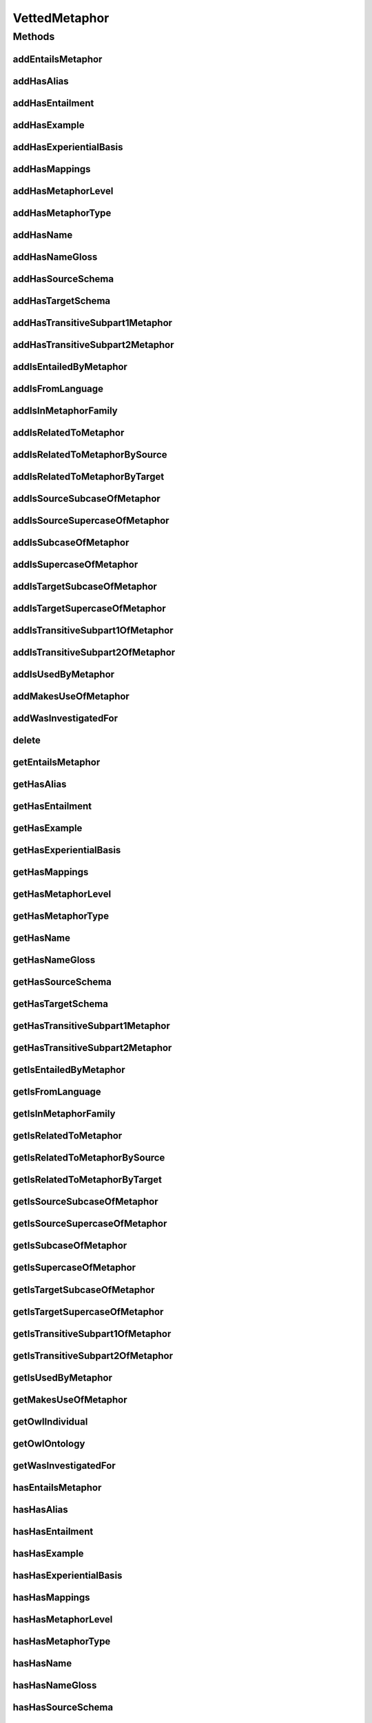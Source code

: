 .. java:import:: java.util Collection

.. java:import:: org.protege.owl.codegeneration WrappedIndividual

.. java:import:: org.semanticweb.owlapi.model OWLNamedIndividual

.. java:import:: org.semanticweb.owlapi.model OWLOntology

VettedMetaphor
==============

.. java:package:: edu.berkeley.icsi.metanet.repository
   :noindex:

.. java:type:: public interface VettedMetaphor extends Metaphor

   Generated by Protege (http://protege.stanford.edu).  Source Class: VettedMetaphor

Methods
-------
addEntailsMetaphor
^^^^^^^^^^^^^^^^^^

.. java:method::  void addEntailsMetaphor(Metaphor newEntailsMetaphor)
   :outertype: VettedMetaphor

   Adds a entailsMetaphor property value.

   :param newEntailsMetaphor: the entailsMetaphor property value to be added

addHasAlias
^^^^^^^^^^^

.. java:method::  void addHasAlias(Object newHasAlias)
   :outertype: VettedMetaphor

   Adds a hasAlias property value.

   :param newHasAlias: the hasAlias property value to be added

addHasEntailment
^^^^^^^^^^^^^^^^

.. java:method::  void addHasEntailment(Entailment newHasEntailment)
   :outertype: VettedMetaphor

   Adds a hasEntailment property value.

   :param newHasEntailment: the hasEntailment property value to be added

addHasExample
^^^^^^^^^^^^^

.. java:method::  void addHasExample(Example newHasExample)
   :outertype: VettedMetaphor

   Adds a hasExample property value.

   :param newHasExample: the hasExample property value to be added

addHasExperientialBasis
^^^^^^^^^^^^^^^^^^^^^^^

.. java:method::  void addHasExperientialBasis(String newHasExperientialBasis)
   :outertype: VettedMetaphor

   Adds a hasExperientialBasis property value.

   :param newHasExperientialBasis: the hasExperientialBasis property value to be added

addHasMappings
^^^^^^^^^^^^^^

.. java:method::  void addHasMappings(Mapping newHasMappings)
   :outertype: VettedMetaphor

   Adds a hasMappings property value.

   :param newHasMappings: the hasMappings property value to be added

addHasMetaphorLevel
^^^^^^^^^^^^^^^^^^^

.. java:method::  void addHasMetaphorLevel(String newHasMetaphorLevel)
   :outertype: VettedMetaphor

   Adds a hasMetaphorLevel property value.

   :param newHasMetaphorLevel: the hasMetaphorLevel property value to be added

addHasMetaphorType
^^^^^^^^^^^^^^^^^^

.. java:method::  void addHasMetaphorType(String newHasMetaphorType)
   :outertype: VettedMetaphor

   Adds a hasMetaphorType property value.

   :param newHasMetaphorType: the hasMetaphorType property value to be added

addHasName
^^^^^^^^^^

.. java:method::  void addHasName(String newHasName)
   :outertype: VettedMetaphor

   Adds a hasName property value.

   :param newHasName: the hasName property value to be added

addHasNameGloss
^^^^^^^^^^^^^^^

.. java:method::  void addHasNameGloss(String newHasNameGloss)
   :outertype: VettedMetaphor

   Adds a hasNameGloss property value.

   :param newHasNameGloss: the hasNameGloss property value to be added

addHasSourceSchema
^^^^^^^^^^^^^^^^^^

.. java:method::  void addHasSourceSchema(Schema newHasSourceSchema)
   :outertype: VettedMetaphor

   Adds a hasSourceSchema property value.

   :param newHasSourceSchema: the hasSourceSchema property value to be added

addHasTargetSchema
^^^^^^^^^^^^^^^^^^

.. java:method::  void addHasTargetSchema(Schema newHasTargetSchema)
   :outertype: VettedMetaphor

   Adds a hasTargetSchema property value.

   :param newHasTargetSchema: the hasTargetSchema property value to be added

addHasTransitiveSubpart1Metaphor
^^^^^^^^^^^^^^^^^^^^^^^^^^^^^^^^

.. java:method::  void addHasTransitiveSubpart1Metaphor(Metaphor newHasTransitiveSubpart1Metaphor)
   :outertype: VettedMetaphor

   Adds a hasTransitiveSubpart1Metaphor property value.

   :param newHasTransitiveSubpart1Metaphor: the hasTransitiveSubpart1Metaphor property value to be added

addHasTransitiveSubpart2Metaphor
^^^^^^^^^^^^^^^^^^^^^^^^^^^^^^^^

.. java:method::  void addHasTransitiveSubpart2Metaphor(Metaphor newHasTransitiveSubpart2Metaphor)
   :outertype: VettedMetaphor

   Adds a hasTransitiveSubpart2Metaphor property value.

   :param newHasTransitiveSubpart2Metaphor: the hasTransitiveSubpart2Metaphor property value to be added

addIsEntailedByMetaphor
^^^^^^^^^^^^^^^^^^^^^^^

.. java:method::  void addIsEntailedByMetaphor(Metaphor newIsEntailedByMetaphor)
   :outertype: VettedMetaphor

   Adds a isEntailedByMetaphor property value.

   :param newIsEntailedByMetaphor: the isEntailedByMetaphor property value to be added

addIsFromLanguage
^^^^^^^^^^^^^^^^^

.. java:method::  void addIsFromLanguage(String newIsFromLanguage)
   :outertype: VettedMetaphor

   Adds a isFromLanguage property value.

   :param newIsFromLanguage: the isFromLanguage property value to be added

addIsInMetaphorFamily
^^^^^^^^^^^^^^^^^^^^^

.. java:method::  void addIsInMetaphorFamily(MetaphorFamily newIsInMetaphorFamily)
   :outertype: VettedMetaphor

   Adds a isInMetaphorFamily property value.

   :param newIsInMetaphorFamily: the isInMetaphorFamily property value to be added

addIsRelatedToMetaphor
^^^^^^^^^^^^^^^^^^^^^^

.. java:method::  void addIsRelatedToMetaphor(Metaphor newIsRelatedToMetaphor)
   :outertype: VettedMetaphor

   Adds a isRelatedToMetaphor property value.

   :param newIsRelatedToMetaphor: the isRelatedToMetaphor property value to be added

addIsRelatedToMetaphorBySource
^^^^^^^^^^^^^^^^^^^^^^^^^^^^^^

.. java:method::  void addIsRelatedToMetaphorBySource(Metaphor newIsRelatedToMetaphorBySource)
   :outertype: VettedMetaphor

   Adds a isRelatedToMetaphorBySource property value.

   :param newIsRelatedToMetaphorBySource: the isRelatedToMetaphorBySource property value to be added

addIsRelatedToMetaphorByTarget
^^^^^^^^^^^^^^^^^^^^^^^^^^^^^^

.. java:method::  void addIsRelatedToMetaphorByTarget(Metaphor newIsRelatedToMetaphorByTarget)
   :outertype: VettedMetaphor

   Adds a isRelatedToMetaphorByTarget property value.

   :param newIsRelatedToMetaphorByTarget: the isRelatedToMetaphorByTarget property value to be added

addIsSourceSubcaseOfMetaphor
^^^^^^^^^^^^^^^^^^^^^^^^^^^^

.. java:method::  void addIsSourceSubcaseOfMetaphor(Metaphor newIsSourceSubcaseOfMetaphor)
   :outertype: VettedMetaphor

   Adds a isSourceSubcaseOfMetaphor property value.

   :param newIsSourceSubcaseOfMetaphor: the isSourceSubcaseOfMetaphor property value to be added

addIsSourceSupercaseOfMetaphor
^^^^^^^^^^^^^^^^^^^^^^^^^^^^^^

.. java:method::  void addIsSourceSupercaseOfMetaphor(Metaphor newIsSourceSupercaseOfMetaphor)
   :outertype: VettedMetaphor

   Adds a isSourceSupercaseOfMetaphor property value.

   :param newIsSourceSupercaseOfMetaphor: the isSourceSupercaseOfMetaphor property value to be added

addIsSubcaseOfMetaphor
^^^^^^^^^^^^^^^^^^^^^^

.. java:method::  void addIsSubcaseOfMetaphor(Metaphor newIsSubcaseOfMetaphor)
   :outertype: VettedMetaphor

   Adds a isSubcaseOfMetaphor property value.

   :param newIsSubcaseOfMetaphor: the isSubcaseOfMetaphor property value to be added

addIsSupercaseOfMetaphor
^^^^^^^^^^^^^^^^^^^^^^^^

.. java:method::  void addIsSupercaseOfMetaphor(Metaphor newIsSupercaseOfMetaphor)
   :outertype: VettedMetaphor

   Adds a isSupercaseOfMetaphor property value.

   :param newIsSupercaseOfMetaphor: the isSupercaseOfMetaphor property value to be added

addIsTargetSubcaseOfMetaphor
^^^^^^^^^^^^^^^^^^^^^^^^^^^^

.. java:method::  void addIsTargetSubcaseOfMetaphor(Metaphor newIsTargetSubcaseOfMetaphor)
   :outertype: VettedMetaphor

   Adds a isTargetSubcaseOfMetaphor property value.

   :param newIsTargetSubcaseOfMetaphor: the isTargetSubcaseOfMetaphor property value to be added

addIsTargetSupercaseOfMetaphor
^^^^^^^^^^^^^^^^^^^^^^^^^^^^^^

.. java:method::  void addIsTargetSupercaseOfMetaphor(Metaphor newIsTargetSupercaseOfMetaphor)
   :outertype: VettedMetaphor

   Adds a isTargetSupercaseOfMetaphor property value.

   :param newIsTargetSupercaseOfMetaphor: the isTargetSupercaseOfMetaphor property value to be added

addIsTransitiveSubpart1OfMetaphor
^^^^^^^^^^^^^^^^^^^^^^^^^^^^^^^^^

.. java:method::  void addIsTransitiveSubpart1OfMetaphor(Metaphor newIsTransitiveSubpart1OfMetaphor)
   :outertype: VettedMetaphor

   Adds a isTransitiveSubpart1OfMetaphor property value.

   :param newIsTransitiveSubpart1OfMetaphor: the isTransitiveSubpart1OfMetaphor property value to be added

addIsTransitiveSubpart2OfMetaphor
^^^^^^^^^^^^^^^^^^^^^^^^^^^^^^^^^

.. java:method::  void addIsTransitiveSubpart2OfMetaphor(Metaphor newIsTransitiveSubpart2OfMetaphor)
   :outertype: VettedMetaphor

   Adds a isTransitiveSubpart2OfMetaphor property value.

   :param newIsTransitiveSubpart2OfMetaphor: the isTransitiveSubpart2OfMetaphor property value to be added

addIsUsedByMetaphor
^^^^^^^^^^^^^^^^^^^

.. java:method::  void addIsUsedByMetaphor(Metaphor newIsUsedByMetaphor)
   :outertype: VettedMetaphor

   Adds a isUsedByMetaphor property value.

   :param newIsUsedByMetaphor: the isUsedByMetaphor property value to be added

addMakesUseOfMetaphor
^^^^^^^^^^^^^^^^^^^^^

.. java:method::  void addMakesUseOfMetaphor(Metaphor newMakesUseOfMetaphor)
   :outertype: VettedMetaphor

   Adds a makesUseOfMetaphor property value.

   :param newMakesUseOfMetaphor: the makesUseOfMetaphor property value to be added

addWasInvestigatedFor
^^^^^^^^^^^^^^^^^^^^^

.. java:method::  void addWasInvestigatedFor(String newWasInvestigatedFor)
   :outertype: VettedMetaphor

   Adds a wasInvestigatedFor property value.

   :param newWasInvestigatedFor: the wasInvestigatedFor property value to be added

delete
^^^^^^

.. java:method::  void delete()
   :outertype: VettedMetaphor

getEntailsMetaphor
^^^^^^^^^^^^^^^^^^

.. java:method::  Collection<? extends Metaphor> getEntailsMetaphor()
   :outertype: VettedMetaphor

   Gets all property values for the entailsMetaphor property.

getHasAlias
^^^^^^^^^^^

.. java:method::  Collection<? extends Object> getHasAlias()
   :outertype: VettedMetaphor

   Gets all property values for the hasAlias property.

getHasEntailment
^^^^^^^^^^^^^^^^

.. java:method::  Collection<? extends Entailment> getHasEntailment()
   :outertype: VettedMetaphor

   Gets all property values for the hasEntailment property.

getHasExample
^^^^^^^^^^^^^

.. java:method::  Collection<? extends Example> getHasExample()
   :outertype: VettedMetaphor

   Gets all property values for the hasExample property.

getHasExperientialBasis
^^^^^^^^^^^^^^^^^^^^^^^

.. java:method::  String getHasExperientialBasis()
   :outertype: VettedMetaphor

   Gets the value for the hasExperientialBasis functional property.

getHasMappings
^^^^^^^^^^^^^^

.. java:method::  Collection<? extends Mapping> getHasMappings()
   :outertype: VettedMetaphor

   Gets all property values for the hasMappings property.

getHasMetaphorLevel
^^^^^^^^^^^^^^^^^^^

.. java:method::  String getHasMetaphorLevel()
   :outertype: VettedMetaphor

   Gets the value for the hasMetaphorLevel functional property.

getHasMetaphorType
^^^^^^^^^^^^^^^^^^

.. java:method::  Collection<? extends String> getHasMetaphorType()
   :outertype: VettedMetaphor

   Gets all property values for the hasMetaphorType property.

getHasName
^^^^^^^^^^

.. java:method::  String getHasName()
   :outertype: VettedMetaphor

   Gets the value for the hasName functional property.

getHasNameGloss
^^^^^^^^^^^^^^^

.. java:method::  String getHasNameGloss()
   :outertype: VettedMetaphor

   Gets the value for the hasNameGloss functional property.

getHasSourceSchema
^^^^^^^^^^^^^^^^^^

.. java:method::  Schema getHasSourceSchema()
   :outertype: VettedMetaphor

   Gets the property value for the hasSourceSchema functional property.

getHasTargetSchema
^^^^^^^^^^^^^^^^^^

.. java:method::  Schema getHasTargetSchema()
   :outertype: VettedMetaphor

   Gets the property value for the hasTargetSchema functional property.

getHasTransitiveSubpart1Metaphor
^^^^^^^^^^^^^^^^^^^^^^^^^^^^^^^^

.. java:method::  Collection<? extends Metaphor> getHasTransitiveSubpart1Metaphor()
   :outertype: VettedMetaphor

   Gets all property values for the hasTransitiveSubpart1Metaphor property.

getHasTransitiveSubpart2Metaphor
^^^^^^^^^^^^^^^^^^^^^^^^^^^^^^^^

.. java:method::  Collection<? extends Metaphor> getHasTransitiveSubpart2Metaphor()
   :outertype: VettedMetaphor

   Gets all property values for the hasTransitiveSubpart2Metaphor property.

getIsEntailedByMetaphor
^^^^^^^^^^^^^^^^^^^^^^^

.. java:method::  Collection<? extends Metaphor> getIsEntailedByMetaphor()
   :outertype: VettedMetaphor

   Gets all property values for the isEntailedByMetaphor property.

getIsFromLanguage
^^^^^^^^^^^^^^^^^

.. java:method::  String getIsFromLanguage()
   :outertype: VettedMetaphor

   Gets the value for the isFromLanguage functional property.

getIsInMetaphorFamily
^^^^^^^^^^^^^^^^^^^^^

.. java:method::  Collection<? extends MetaphorFamily> getIsInMetaphorFamily()
   :outertype: VettedMetaphor

   Gets all property values for the isInMetaphorFamily property.

getIsRelatedToMetaphor
^^^^^^^^^^^^^^^^^^^^^^

.. java:method::  Collection<? extends Metaphor> getIsRelatedToMetaphor()
   :outertype: VettedMetaphor

   Gets all property values for the isRelatedToMetaphor property.

getIsRelatedToMetaphorBySource
^^^^^^^^^^^^^^^^^^^^^^^^^^^^^^

.. java:method::  Collection<? extends Metaphor> getIsRelatedToMetaphorBySource()
   :outertype: VettedMetaphor

   Gets all property values for the isRelatedToMetaphorBySource property.

getIsRelatedToMetaphorByTarget
^^^^^^^^^^^^^^^^^^^^^^^^^^^^^^

.. java:method::  Collection<? extends Metaphor> getIsRelatedToMetaphorByTarget()
   :outertype: VettedMetaphor

   Gets all property values for the isRelatedToMetaphorByTarget property.

getIsSourceSubcaseOfMetaphor
^^^^^^^^^^^^^^^^^^^^^^^^^^^^

.. java:method::  Collection<? extends Metaphor> getIsSourceSubcaseOfMetaphor()
   :outertype: VettedMetaphor

   Gets all property values for the isSourceSubcaseOfMetaphor property.

getIsSourceSupercaseOfMetaphor
^^^^^^^^^^^^^^^^^^^^^^^^^^^^^^

.. java:method::  Collection<? extends Metaphor> getIsSourceSupercaseOfMetaphor()
   :outertype: VettedMetaphor

   Gets all property values for the isSourceSupercaseOfMetaphor property.

getIsSubcaseOfMetaphor
^^^^^^^^^^^^^^^^^^^^^^

.. java:method::  Collection<? extends Metaphor> getIsSubcaseOfMetaphor()
   :outertype: VettedMetaphor

   Gets all property values for the isSubcaseOfMetaphor property.

getIsSupercaseOfMetaphor
^^^^^^^^^^^^^^^^^^^^^^^^

.. java:method::  Collection<? extends Metaphor> getIsSupercaseOfMetaphor()
   :outertype: VettedMetaphor

   Gets all property values for the isSupercaseOfMetaphor property.

getIsTargetSubcaseOfMetaphor
^^^^^^^^^^^^^^^^^^^^^^^^^^^^

.. java:method::  Collection<? extends Metaphor> getIsTargetSubcaseOfMetaphor()
   :outertype: VettedMetaphor

   Gets all property values for the isTargetSubcaseOfMetaphor property.

getIsTargetSupercaseOfMetaphor
^^^^^^^^^^^^^^^^^^^^^^^^^^^^^^

.. java:method::  Collection<? extends Metaphor> getIsTargetSupercaseOfMetaphor()
   :outertype: VettedMetaphor

   Gets all property values for the isTargetSupercaseOfMetaphor property.

getIsTransitiveSubpart1OfMetaphor
^^^^^^^^^^^^^^^^^^^^^^^^^^^^^^^^^

.. java:method::  Collection<? extends Metaphor> getIsTransitiveSubpart1OfMetaphor()
   :outertype: VettedMetaphor

   Gets all property values for the isTransitiveSubpart1OfMetaphor property.

getIsTransitiveSubpart2OfMetaphor
^^^^^^^^^^^^^^^^^^^^^^^^^^^^^^^^^

.. java:method::  Collection<? extends Metaphor> getIsTransitiveSubpart2OfMetaphor()
   :outertype: VettedMetaphor

   Gets all property values for the isTransitiveSubpart2OfMetaphor property.

getIsUsedByMetaphor
^^^^^^^^^^^^^^^^^^^

.. java:method::  Collection<? extends Metaphor> getIsUsedByMetaphor()
   :outertype: VettedMetaphor

   Gets all property values for the isUsedByMetaphor property.

getMakesUseOfMetaphor
^^^^^^^^^^^^^^^^^^^^^

.. java:method::  Collection<? extends Metaphor> getMakesUseOfMetaphor()
   :outertype: VettedMetaphor

   Gets all property values for the makesUseOfMetaphor property.

getOwlIndividual
^^^^^^^^^^^^^^^^

.. java:method::  OWLNamedIndividual getOwlIndividual()
   :outertype: VettedMetaphor

getOwlOntology
^^^^^^^^^^^^^^

.. java:method::  OWLOntology getOwlOntology()
   :outertype: VettedMetaphor

getWasInvestigatedFor
^^^^^^^^^^^^^^^^^^^^^

.. java:method::  Collection<? extends String> getWasInvestigatedFor()
   :outertype: VettedMetaphor

   Gets all property values for the wasInvestigatedFor property.

hasEntailsMetaphor
^^^^^^^^^^^^^^^^^^

.. java:method::  boolean hasEntailsMetaphor()
   :outertype: VettedMetaphor

   Checks if the class has a entailsMetaphor property value.

   :return: true if there is a entailsMetaphor property value.

hasHasAlias
^^^^^^^^^^^

.. java:method::  boolean hasHasAlias()
   :outertype: VettedMetaphor

   Checks if the class has a hasAlias property value.

   :return: true if there is a hasAlias property value.

hasHasEntailment
^^^^^^^^^^^^^^^^

.. java:method::  boolean hasHasEntailment()
   :outertype: VettedMetaphor

   Checks if the class has a hasEntailment property value.

   :return: true if there is a hasEntailment property value.

hasHasExample
^^^^^^^^^^^^^

.. java:method::  boolean hasHasExample()
   :outertype: VettedMetaphor

   Checks if the class has a hasExample property value.

   :return: true if there is a hasExample property value.

hasHasExperientialBasis
^^^^^^^^^^^^^^^^^^^^^^^

.. java:method::  boolean hasHasExperientialBasis()
   :outertype: VettedMetaphor

   Checks if the class has a hasExperientialBasis property value.

   :return: true if there is a hasExperientialBasis property value.

hasHasMappings
^^^^^^^^^^^^^^

.. java:method::  boolean hasHasMappings()
   :outertype: VettedMetaphor

   Checks if the class has a hasMappings property value.

   :return: true if there is a hasMappings property value.

hasHasMetaphorLevel
^^^^^^^^^^^^^^^^^^^

.. java:method::  boolean hasHasMetaphorLevel()
   :outertype: VettedMetaphor

   Checks if the class has a hasMetaphorLevel property value.

   :return: true if there is a hasMetaphorLevel property value.

hasHasMetaphorType
^^^^^^^^^^^^^^^^^^

.. java:method::  boolean hasHasMetaphorType()
   :outertype: VettedMetaphor

   Checks if the class has a hasMetaphorType property value.

   :return: true if there is a hasMetaphorType property value.

hasHasName
^^^^^^^^^^

.. java:method::  boolean hasHasName()
   :outertype: VettedMetaphor

   Checks if the class has a hasName property value.

   :return: true if there is a hasName property value.

hasHasNameGloss
^^^^^^^^^^^^^^^

.. java:method::  boolean hasHasNameGloss()
   :outertype: VettedMetaphor

   Checks if the class has a hasNameGloss property value.

   :return: true if there is a hasNameGloss property value.

hasHasSourceSchema
^^^^^^^^^^^^^^^^^^

.. java:method::  boolean hasHasSourceSchema()
   :outertype: VettedMetaphor

   Checks if the class has a hasSourceSchema property value.

   :return: true if there is a hasSourceSchema property value.

hasHasTargetSchema
^^^^^^^^^^^^^^^^^^

.. java:method::  boolean hasHasTargetSchema()
   :outertype: VettedMetaphor

   Checks if the class has a hasTargetSchema property value.

   :return: true if there is a hasTargetSchema property value.

hasHasTransitiveSubpart1Metaphor
^^^^^^^^^^^^^^^^^^^^^^^^^^^^^^^^

.. java:method::  boolean hasHasTransitiveSubpart1Metaphor()
   :outertype: VettedMetaphor

   Checks if the class has a hasTransitiveSubpart1Metaphor property value.

   :return: true if there is a hasTransitiveSubpart1Metaphor property value.

hasHasTransitiveSubpart2Metaphor
^^^^^^^^^^^^^^^^^^^^^^^^^^^^^^^^

.. java:method::  boolean hasHasTransitiveSubpart2Metaphor()
   :outertype: VettedMetaphor

   Checks if the class has a hasTransitiveSubpart2Metaphor property value.

   :return: true if there is a hasTransitiveSubpart2Metaphor property value.

hasIsEntailedByMetaphor
^^^^^^^^^^^^^^^^^^^^^^^

.. java:method::  boolean hasIsEntailedByMetaphor()
   :outertype: VettedMetaphor

   Checks if the class has a isEntailedByMetaphor property value.

   :return: true if there is a isEntailedByMetaphor property value.

hasIsFromLanguage
^^^^^^^^^^^^^^^^^

.. java:method::  boolean hasIsFromLanguage()
   :outertype: VettedMetaphor

   Checks if the class has a isFromLanguage property value.

   :return: true if there is a isFromLanguage property value.

hasIsInMetaphorFamily
^^^^^^^^^^^^^^^^^^^^^

.. java:method::  boolean hasIsInMetaphorFamily()
   :outertype: VettedMetaphor

   Checks if the class has a isInMetaphorFamily property value.

   :return: true if there is a isInMetaphorFamily property value.

hasIsRelatedToMetaphor
^^^^^^^^^^^^^^^^^^^^^^

.. java:method::  boolean hasIsRelatedToMetaphor()
   :outertype: VettedMetaphor

   Checks if the class has a isRelatedToMetaphor property value.

   :return: true if there is a isRelatedToMetaphor property value.

hasIsRelatedToMetaphorBySource
^^^^^^^^^^^^^^^^^^^^^^^^^^^^^^

.. java:method::  boolean hasIsRelatedToMetaphorBySource()
   :outertype: VettedMetaphor

   Checks if the class has a isRelatedToMetaphorBySource property value.

   :return: true if there is a isRelatedToMetaphorBySource property value.

hasIsRelatedToMetaphorByTarget
^^^^^^^^^^^^^^^^^^^^^^^^^^^^^^

.. java:method::  boolean hasIsRelatedToMetaphorByTarget()
   :outertype: VettedMetaphor

   Checks if the class has a isRelatedToMetaphorByTarget property value.

   :return: true if there is a isRelatedToMetaphorByTarget property value.

hasIsSourceSubcaseOfMetaphor
^^^^^^^^^^^^^^^^^^^^^^^^^^^^

.. java:method::  boolean hasIsSourceSubcaseOfMetaphor()
   :outertype: VettedMetaphor

   Checks if the class has a isSourceSubcaseOfMetaphor property value.

   :return: true if there is a isSourceSubcaseOfMetaphor property value.

hasIsSourceSupercaseOfMetaphor
^^^^^^^^^^^^^^^^^^^^^^^^^^^^^^

.. java:method::  boolean hasIsSourceSupercaseOfMetaphor()
   :outertype: VettedMetaphor

   Checks if the class has a isSourceSupercaseOfMetaphor property value.

   :return: true if there is a isSourceSupercaseOfMetaphor property value.

hasIsSubcaseOfMetaphor
^^^^^^^^^^^^^^^^^^^^^^

.. java:method::  boolean hasIsSubcaseOfMetaphor()
   :outertype: VettedMetaphor

   Checks if the class has a isSubcaseOfMetaphor property value.

   :return: true if there is a isSubcaseOfMetaphor property value.

hasIsSupercaseOfMetaphor
^^^^^^^^^^^^^^^^^^^^^^^^

.. java:method::  boolean hasIsSupercaseOfMetaphor()
   :outertype: VettedMetaphor

   Checks if the class has a isSupercaseOfMetaphor property value.

   :return: true if there is a isSupercaseOfMetaphor property value.

hasIsTargetSubcaseOfMetaphor
^^^^^^^^^^^^^^^^^^^^^^^^^^^^

.. java:method::  boolean hasIsTargetSubcaseOfMetaphor()
   :outertype: VettedMetaphor

   Checks if the class has a isTargetSubcaseOfMetaphor property value.

   :return: true if there is a isTargetSubcaseOfMetaphor property value.

hasIsTargetSupercaseOfMetaphor
^^^^^^^^^^^^^^^^^^^^^^^^^^^^^^

.. java:method::  boolean hasIsTargetSupercaseOfMetaphor()
   :outertype: VettedMetaphor

   Checks if the class has a isTargetSupercaseOfMetaphor property value.

   :return: true if there is a isTargetSupercaseOfMetaphor property value.

hasIsTransitiveSubpart1OfMetaphor
^^^^^^^^^^^^^^^^^^^^^^^^^^^^^^^^^

.. java:method::  boolean hasIsTransitiveSubpart1OfMetaphor()
   :outertype: VettedMetaphor

   Checks if the class has a isTransitiveSubpart1OfMetaphor property value.

   :return: true if there is a isTransitiveSubpart1OfMetaphor property value.

hasIsTransitiveSubpart2OfMetaphor
^^^^^^^^^^^^^^^^^^^^^^^^^^^^^^^^^

.. java:method::  boolean hasIsTransitiveSubpart2OfMetaphor()
   :outertype: VettedMetaphor

   Checks if the class has a isTransitiveSubpart2OfMetaphor property value.

   :return: true if there is a isTransitiveSubpart2OfMetaphor property value.

hasIsUsedByMetaphor
^^^^^^^^^^^^^^^^^^^

.. java:method::  boolean hasIsUsedByMetaphor()
   :outertype: VettedMetaphor

   Checks if the class has a isUsedByMetaphor property value.

   :return: true if there is a isUsedByMetaphor property value.

hasMakesUseOfMetaphor
^^^^^^^^^^^^^^^^^^^^^

.. java:method::  boolean hasMakesUseOfMetaphor()
   :outertype: VettedMetaphor

   Checks if the class has a makesUseOfMetaphor property value.

   :return: true if there is a makesUseOfMetaphor property value.

hasWasInvestigatedFor
^^^^^^^^^^^^^^^^^^^^^

.. java:method::  boolean hasWasInvestigatedFor()
   :outertype: VettedMetaphor

   Checks if the class has a wasInvestigatedFor property value.

   :return: true if there is a wasInvestigatedFor property value.

removeEntailsMetaphor
^^^^^^^^^^^^^^^^^^^^^

.. java:method::  void removeEntailsMetaphor(Metaphor oldEntailsMetaphor)
   :outertype: VettedMetaphor

   Removes a entailsMetaphor property value.

   :param oldEntailsMetaphor: the entailsMetaphor property value to be removed.

removeHasAlias
^^^^^^^^^^^^^^

.. java:method::  void removeHasAlias(Object oldHasAlias)
   :outertype: VettedMetaphor

   Removes a hasAlias property value.

   :param oldHasAlias: the hasAlias property value to be removed.

removeHasEntailment
^^^^^^^^^^^^^^^^^^^

.. java:method::  void removeHasEntailment(Entailment oldHasEntailment)
   :outertype: VettedMetaphor

   Removes a hasEntailment property value.

   :param oldHasEntailment: the hasEntailment property value to be removed.

removeHasExample
^^^^^^^^^^^^^^^^

.. java:method::  void removeHasExample(Example oldHasExample)
   :outertype: VettedMetaphor

   Removes a hasExample property value.

   :param oldHasExample: the hasExample property value to be removed.

removeHasExperientialBasis
^^^^^^^^^^^^^^^^^^^^^^^^^^

.. java:method::  void removeHasExperientialBasis(String oldHasExperientialBasis)
   :outertype: VettedMetaphor

   Removes a hasExperientialBasis property value.

   :param oldHasExperientialBasis: the hasExperientialBasis property value to be removed.

removeHasMappings
^^^^^^^^^^^^^^^^^

.. java:method::  void removeHasMappings(Mapping oldHasMappings)
   :outertype: VettedMetaphor

   Removes a hasMappings property value.

   :param oldHasMappings: the hasMappings property value to be removed.

removeHasMetaphorLevel
^^^^^^^^^^^^^^^^^^^^^^

.. java:method::  void removeHasMetaphorLevel(String oldHasMetaphorLevel)
   :outertype: VettedMetaphor

   Removes a hasMetaphorLevel property value.

   :param oldHasMetaphorLevel: the hasMetaphorLevel property value to be removed.

removeHasMetaphorType
^^^^^^^^^^^^^^^^^^^^^

.. java:method::  void removeHasMetaphorType(String oldHasMetaphorType)
   :outertype: VettedMetaphor

   Removes a hasMetaphorType property value.

   :param oldHasMetaphorType: the hasMetaphorType property value to be removed.

removeHasName
^^^^^^^^^^^^^

.. java:method::  void removeHasName(String oldHasName)
   :outertype: VettedMetaphor

   Removes a hasName property value.

   :param oldHasName: the hasName property value to be removed.

removeHasNameGloss
^^^^^^^^^^^^^^^^^^

.. java:method::  void removeHasNameGloss(String oldHasNameGloss)
   :outertype: VettedMetaphor

   Removes a hasNameGloss property value.

   :param oldHasNameGloss: the hasNameGloss property value to be removed.

removeHasSourceSchema
^^^^^^^^^^^^^^^^^^^^^

.. java:method::  void removeHasSourceSchema(Schema oldHasSourceSchema)
   :outertype: VettedMetaphor

   Removes a hasSourceSchema property value.

   :param oldHasSourceSchema: the hasSourceSchema property value to be removed.

removeHasTargetSchema
^^^^^^^^^^^^^^^^^^^^^

.. java:method::  void removeHasTargetSchema(Schema oldHasTargetSchema)
   :outertype: VettedMetaphor

   Removes a hasTargetSchema property value.

   :param oldHasTargetSchema: the hasTargetSchema property value to be removed.

removeHasTransitiveSubpart1Metaphor
^^^^^^^^^^^^^^^^^^^^^^^^^^^^^^^^^^^

.. java:method::  void removeHasTransitiveSubpart1Metaphor(Metaphor oldHasTransitiveSubpart1Metaphor)
   :outertype: VettedMetaphor

   Removes a hasTransitiveSubpart1Metaphor property value.

   :param oldHasTransitiveSubpart1Metaphor: the hasTransitiveSubpart1Metaphor property value to be removed.

removeHasTransitiveSubpart2Metaphor
^^^^^^^^^^^^^^^^^^^^^^^^^^^^^^^^^^^

.. java:method::  void removeHasTransitiveSubpart2Metaphor(Metaphor oldHasTransitiveSubpart2Metaphor)
   :outertype: VettedMetaphor

   Removes a hasTransitiveSubpart2Metaphor property value.

   :param oldHasTransitiveSubpart2Metaphor: the hasTransitiveSubpart2Metaphor property value to be removed.

removeIsEntailedByMetaphor
^^^^^^^^^^^^^^^^^^^^^^^^^^

.. java:method::  void removeIsEntailedByMetaphor(Metaphor oldIsEntailedByMetaphor)
   :outertype: VettedMetaphor

   Removes a isEntailedByMetaphor property value.

   :param oldIsEntailedByMetaphor: the isEntailedByMetaphor property value to be removed.

removeIsFromLanguage
^^^^^^^^^^^^^^^^^^^^

.. java:method::  void removeIsFromLanguage(String oldIsFromLanguage)
   :outertype: VettedMetaphor

   Removes a isFromLanguage property value.

   :param oldIsFromLanguage: the isFromLanguage property value to be removed.

removeIsInMetaphorFamily
^^^^^^^^^^^^^^^^^^^^^^^^

.. java:method::  void removeIsInMetaphorFamily(MetaphorFamily oldIsInMetaphorFamily)
   :outertype: VettedMetaphor

   Removes a isInMetaphorFamily property value.

   :param oldIsInMetaphorFamily: the isInMetaphorFamily property value to be removed.

removeIsRelatedToMetaphor
^^^^^^^^^^^^^^^^^^^^^^^^^

.. java:method::  void removeIsRelatedToMetaphor(Metaphor oldIsRelatedToMetaphor)
   :outertype: VettedMetaphor

   Removes a isRelatedToMetaphor property value.

   :param oldIsRelatedToMetaphor: the isRelatedToMetaphor property value to be removed.

removeIsRelatedToMetaphorBySource
^^^^^^^^^^^^^^^^^^^^^^^^^^^^^^^^^

.. java:method::  void removeIsRelatedToMetaphorBySource(Metaphor oldIsRelatedToMetaphorBySource)
   :outertype: VettedMetaphor

   Removes a isRelatedToMetaphorBySource property value.

   :param oldIsRelatedToMetaphorBySource: the isRelatedToMetaphorBySource property value to be removed.

removeIsRelatedToMetaphorByTarget
^^^^^^^^^^^^^^^^^^^^^^^^^^^^^^^^^

.. java:method::  void removeIsRelatedToMetaphorByTarget(Metaphor oldIsRelatedToMetaphorByTarget)
   :outertype: VettedMetaphor

   Removes a isRelatedToMetaphorByTarget property value.

   :param oldIsRelatedToMetaphorByTarget: the isRelatedToMetaphorByTarget property value to be removed.

removeIsSourceSubcaseOfMetaphor
^^^^^^^^^^^^^^^^^^^^^^^^^^^^^^^

.. java:method::  void removeIsSourceSubcaseOfMetaphor(Metaphor oldIsSourceSubcaseOfMetaphor)
   :outertype: VettedMetaphor

   Removes a isSourceSubcaseOfMetaphor property value.

   :param oldIsSourceSubcaseOfMetaphor: the isSourceSubcaseOfMetaphor property value to be removed.

removeIsSourceSupercaseOfMetaphor
^^^^^^^^^^^^^^^^^^^^^^^^^^^^^^^^^

.. java:method::  void removeIsSourceSupercaseOfMetaphor(Metaphor oldIsSourceSupercaseOfMetaphor)
   :outertype: VettedMetaphor

   Removes a isSourceSupercaseOfMetaphor property value.

   :param oldIsSourceSupercaseOfMetaphor: the isSourceSupercaseOfMetaphor property value to be removed.

removeIsSubcaseOfMetaphor
^^^^^^^^^^^^^^^^^^^^^^^^^

.. java:method::  void removeIsSubcaseOfMetaphor(Metaphor oldIsSubcaseOfMetaphor)
   :outertype: VettedMetaphor

   Removes a isSubcaseOfMetaphor property value.

   :param oldIsSubcaseOfMetaphor: the isSubcaseOfMetaphor property value to be removed.

removeIsSupercaseOfMetaphor
^^^^^^^^^^^^^^^^^^^^^^^^^^^

.. java:method::  void removeIsSupercaseOfMetaphor(Metaphor oldIsSupercaseOfMetaphor)
   :outertype: VettedMetaphor

   Removes a isSupercaseOfMetaphor property value.

   :param oldIsSupercaseOfMetaphor: the isSupercaseOfMetaphor property value to be removed.

removeIsTargetSubcaseOfMetaphor
^^^^^^^^^^^^^^^^^^^^^^^^^^^^^^^

.. java:method::  void removeIsTargetSubcaseOfMetaphor(Metaphor oldIsTargetSubcaseOfMetaphor)
   :outertype: VettedMetaphor

   Removes a isTargetSubcaseOfMetaphor property value.

   :param oldIsTargetSubcaseOfMetaphor: the isTargetSubcaseOfMetaphor property value to be removed.

removeIsTargetSupercaseOfMetaphor
^^^^^^^^^^^^^^^^^^^^^^^^^^^^^^^^^

.. java:method::  void removeIsTargetSupercaseOfMetaphor(Metaphor oldIsTargetSupercaseOfMetaphor)
   :outertype: VettedMetaphor

   Removes a isTargetSupercaseOfMetaphor property value.

   :param oldIsTargetSupercaseOfMetaphor: the isTargetSupercaseOfMetaphor property value to be removed.

removeIsTransitiveSubpart1OfMetaphor
^^^^^^^^^^^^^^^^^^^^^^^^^^^^^^^^^^^^

.. java:method::  void removeIsTransitiveSubpart1OfMetaphor(Metaphor oldIsTransitiveSubpart1OfMetaphor)
   :outertype: VettedMetaphor

   Removes a isTransitiveSubpart1OfMetaphor property value.

   :param oldIsTransitiveSubpart1OfMetaphor: the isTransitiveSubpart1OfMetaphor property value to be removed.

removeIsTransitiveSubpart2OfMetaphor
^^^^^^^^^^^^^^^^^^^^^^^^^^^^^^^^^^^^

.. java:method::  void removeIsTransitiveSubpart2OfMetaphor(Metaphor oldIsTransitiveSubpart2OfMetaphor)
   :outertype: VettedMetaphor

   Removes a isTransitiveSubpart2OfMetaphor property value.

   :param oldIsTransitiveSubpart2OfMetaphor: the isTransitiveSubpart2OfMetaphor property value to be removed.

removeIsUsedByMetaphor
^^^^^^^^^^^^^^^^^^^^^^

.. java:method::  void removeIsUsedByMetaphor(Metaphor oldIsUsedByMetaphor)
   :outertype: VettedMetaphor

   Removes a isUsedByMetaphor property value.

   :param oldIsUsedByMetaphor: the isUsedByMetaphor property value to be removed.

removeMakesUseOfMetaphor
^^^^^^^^^^^^^^^^^^^^^^^^

.. java:method::  void removeMakesUseOfMetaphor(Metaphor oldMakesUseOfMetaphor)
   :outertype: VettedMetaphor

   Removes a makesUseOfMetaphor property value.

   :param oldMakesUseOfMetaphor: the makesUseOfMetaphor property value to be removed.

removeWasInvestigatedFor
^^^^^^^^^^^^^^^^^^^^^^^^

.. java:method::  void removeWasInvestigatedFor(String oldWasInvestigatedFor)
   :outertype: VettedMetaphor

   Removes a wasInvestigatedFor property value.

   :param oldWasInvestigatedFor: the wasInvestigatedFor property value to be removed.

